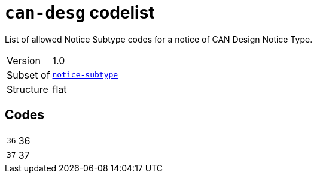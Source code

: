 = `can-desg` codelist
:navtitle: Codelists

List of allowed Notice Subtype codes for a notice of CAN Design Notice Type.
[horizontal]
Version:: 1.0
Subset of:: xref:code-lists/notice-subtype.adoc[`notice-subtype`]
Structure:: flat

== Codes
[horizontal]
  `36`::: 36
  `37`::: 37
